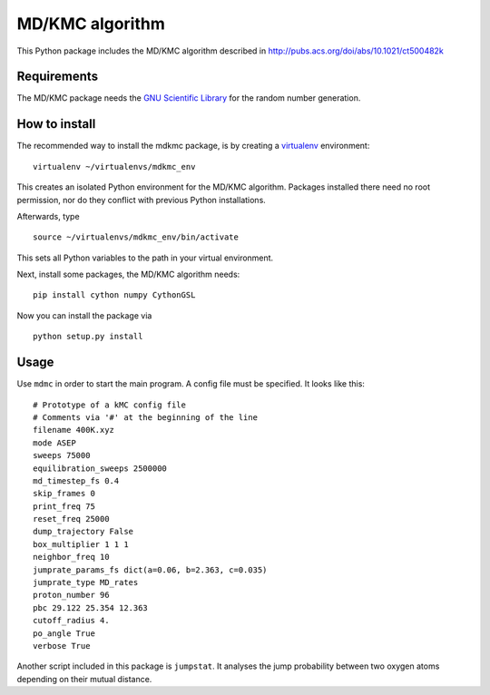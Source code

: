 MD/KMC algorithm
================

This Python package includes the MD/KMC algorithm described in
http://pubs.acs.org/doi/abs/10.1021/ct500482k

Requirements
------------

The MD/KMC package needs the `GNU Scientific
Library <http://www.gnu.org/software/gsl/>`__ for the random number
generation.

How to install
--------------

The recommended way to install the mdkmc package, is by creating a
`virtualenv <https://virtualenv.pypa.io/en/latest>`__ environment:

::

    virtualenv ~/virtualenvs/mdkmc_env

This creates an isolated Python environment for the MD/KMC algorithm.
Packages installed there need no root permission, nor do they conflict
with previous Python installations.

Afterwards, type

::

    source ~/virtualenvs/mdkmc_env/bin/activate

This sets all Python variables to the path in your virtual environment.

Next, install some packages, the MD/KMC algorithm needs:

::

    pip install cython numpy CythonGSL

Now you can install the package via

::

    python setup.py install

Usage
-----

Use ``mdmc`` in order to start the main program. A config file must be
specified. It looks like this:

::

    # Prototype of a kMC config file
    # Comments via '#' at the beginning of the line
    filename 400K.xyz
    mode ASEP
    sweeps 75000 
    equilibration_sweeps 2500000
    md_timestep_fs 0.4
    skip_frames 0
    print_freq 75
    reset_freq 25000
    dump_trajectory False
    box_multiplier 1 1 1
    neighbor_freq 10
    jumprate_params_fs dict(a=0.06, b=2.363, c=0.035)
    jumprate_type MD_rates
    proton_number 96
    pbc 29.122 25.354 12.363
    cutoff_radius 4.
    po_angle True
    verbose True

Another script included in this package is ``jumpstat``. It analyses the
jump probability between two oxygen atoms depending on their mutual
distance.
